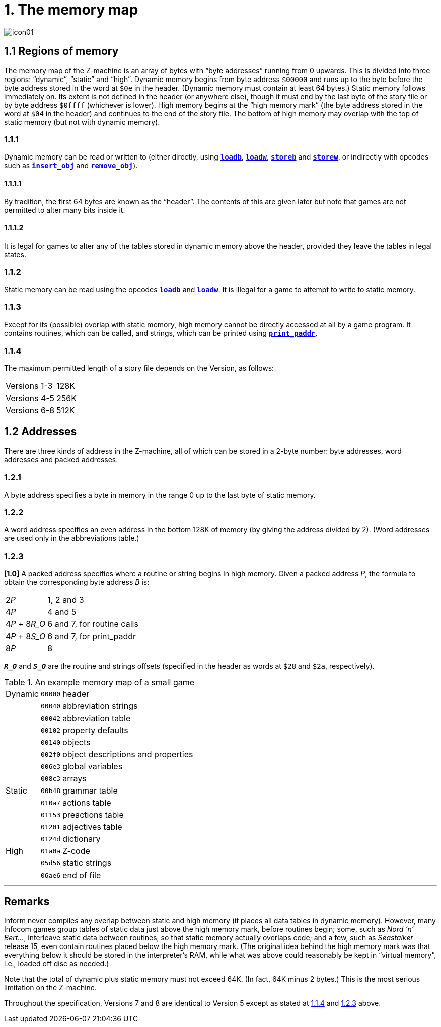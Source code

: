 = 1. The memory map
:idprefix:

image::icon01.gif[]

[#1-1]
== 1.1 Regions of memory

The memory map of the Z-machine is an array of bytes with “byte addresses” running from 0 upwards. This is divided into three regions: “dynamic”, “static” and “high”. Dynamic memory begins from byte address `$00000` and runs up to the byte before the byte address stored in the word at `$0e` in the header. (Dynamic memory must contain at least 64 bytes.) Static memory follows immediately on. Its extent is not defined in the header (or anywhere else), though it must end by the last byte of the story file or by byte address `$0ffff` (whichever is lower). High memory begins at the “high memory mark” (the byte address stored in the word at `$04` in the header) and continues to the end of the story file. The bottom of high memory may overlap with the top of static memory (but not with dynamic memory).

=== 1.1.1

Dynamic memory can be read or written to (either directly, using xref:15-opcodes.adoc#loadb[`*loadb*`], xref:15-opcodes.adoc#loadw[`*loadw*`], xref:15-opcodes.adoc#storeb[`*storeb*`] and xref:15-opcodes.adoc#storew[`*storew*`], or indirectly with opcodes such as xref:15-opcodes.adoc#insert_obj[`*insert_obj*`] and xref:15-opcodes.adoc#remove_obj[`*remove_obj*`]).

==== 1.1.1.1

By tradition, the first 64 bytes are known as the “header”. The contents of this are given later but note that games are not permitted to alter many bits inside it.

==== 1.1.1.2

It is legal for games to alter any of the tables stored in dynamic memory above the header, provided they leave the tables in legal states.

=== 1.1.2

Static memory can be read using the opcodes xref:15-opcodes.adoc#loadb[`*loadb*`] and xref:15-opcodes.adoc#loadw[`*loadw*`]. It is illegal for a game to attempt to write to static memory.

=== 1.1.3

Except for its (possible) overlap with static memory, high memory cannot be directly accessed at all by a game program. It contains routines, which can be called, and strings, which can be printed using xref:15-opcodes.adoc#print_paddr[`*print_paddr*`].

=== 1.1.4

The maximum permitted length of a story file depends on the Version, as follows:

[%autowidth, cols="1,^1", frame=none, grid=rows]
|===
| Versions 1-3
| 128K

| Versions 4-5
| 256K

| Versions 6-8
| 512K
|===

[#1-2]
== 1.2 Addresses

There are three kinds of address in the Z-machine, all of which can be stored in a 2-byte number: byte addresses, word addresses and packed addresses.

=== 1.2.1

A byte address specifies a byte in memory in the range 0 up to the last byte of static memory.

=== 1.2.2

A word address specifies an even address in the bottom 128K of memory (by giving the address divided by 2). (Word addresses are used only in the abbreviations table.)

=== 1.2.3

*[1.0]* A packed address specifies where a routine or string begins in high memory. Given a packed address _P_, the formula to obtain the corresponding byte address _B_ is:

[%autowidth, cols="1,1", frame=none, grid=rows]
|===
|2__P__
|1, 2 and 3

|4__P__
|4 and 5

|4__P__ + 8__R_O__
|6 and 7, for routine calls

|4__P__ + 8__S_O__
|6 and 7, for print_paddr

|8__P__
|8
|===

`*_R_O_*` and `*_S_O_*` are the routine and strings offsets (specified in the header as words at `$28` and `$2a`, respectively).

.An example memory map of a small game
[%autowidth, cols="1,1,1", frame=none, grid=rows]
|===
|Dynamic |`00000`   |header                             
|        |`00040`   |abbreviation strings               
|        |`00042`   |abbreviation table                 
|        |`00102`   |property defaults                  
|        |`00140`   |objects                            
|        |`002f0`   |object descriptions and properties 
|        |`006e3`   |global variables                   
|        |`008c3`   |arrays                             
|Static  |`00b48`   |grammar table                      
|        |`010a7`   |actions table                      
|        |`01153`   |preactions table                   
|        |`01201`   |adjectives table                   
|        |`0124d`   |dictionary                         
|High    |`01a0a`   |Z-code                             
|        |`05d56`   |static strings                     
|        |`06ae6`   |end of file                        
|===

***

== Remarks

Inform never compiles any overlap between static and high memory (it places all data tables in dynamic memory). However, many Infocom games group tables of static data just above the high memory mark, before routines begin; some, such as _Nord ‘n’ Bert…_, interleave static data between routines, so that static memory actually overlaps code; and a few, such as _Seastalker_ release 15, even contain routines placed below the high memory mark. (The original idea behind the high memory mark was that everything below it should be stored in the interpreter’s RAM, while what was above could reasonably be kept in “virtual memory”, i.e., loaded off disc as needed.)

Note that the total of dynamic plus static memory must not exceed 64K. (In fact, 64K minus 2 bytes.) This is the most serious limitation on the Z-machine.

Throughout the specification, Versions 7 and 8 are identical to Version 5 except as stated at xref:1-1-4[1.1.4] and xref:1-2-3[1.2.3] above.
